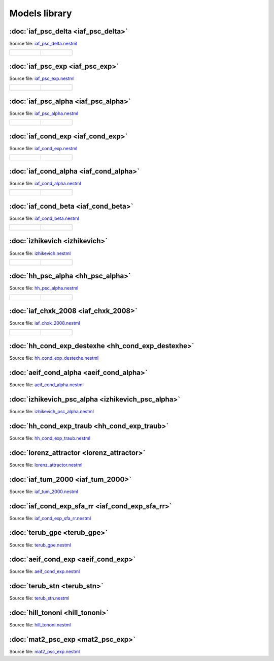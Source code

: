Models library
==============


:doc:`iaf_psc_delta <iaf_psc_delta>`
------------------------------------

Source file: `iaf_psc_delta.nestml <https://www.github.com/nest/nestml/blob/master/models/iaf_psc_delta.nestml>`_

.. list-table::

   * - .. figure:: https://raw.githubusercontent.com/clinssen/nestml/nestml-apidoc/doc/models_library/nestml_models_library_[iaf_psc_delta]_synaptic_response_small.png
          :alt: iaf_psc_delta

     - .. figure:: https://raw.githubusercontent.com/clinssen/nestml/nestml-apidoc/doc/models_library/nestml_models_library_[iaf_psc_delta]_f-I_curve_small.png
          :alt: iaf_psc_delta


:doc:`iaf_psc_exp <iaf_psc_exp>`
--------------------------------

Source file: `iaf_psc_exp.nestml <https://www.github.com/nest/nestml/blob/master/models/iaf_psc_exp.nestml>`_

.. list-table::

   * - .. figure:: https://raw.githubusercontent.com/clinssen/nestml/nestml-apidoc/doc/models_library/nestml_models_library_[iaf_psc_exp]_synaptic_response_small.png
          :alt: iaf_psc_exp

     - .. figure:: https://raw.githubusercontent.com/clinssen/nestml/nestml-apidoc/doc/models_library/nestml_models_library_[iaf_psc_exp]_f-I_curve_small.png
          :alt: iaf_psc_exp


:doc:`iaf_psc_alpha <iaf_psc_alpha>`
------------------------------------

Source file: `iaf_psc_alpha.nestml <https://www.github.com/nest/nestml/blob/master/models/iaf_psc_alpha.nestml>`_

.. list-table::

   * - .. figure:: https://raw.githubusercontent.com/clinssen/nestml/nestml-apidoc/doc/models_library/nestml_models_library_[iaf_psc_alpha]_synaptic_response_small.png
          :alt: iaf_psc_alpha

     - .. figure:: https://raw.githubusercontent.com/clinssen/nestml/nestml-apidoc/doc/models_library/nestml_models_library_[iaf_psc_alpha]_f-I_curve_small.png
          :alt: iaf_psc_alpha


:doc:`iaf_cond_exp <iaf_cond_exp>`
----------------------------------

Source file: `iaf_cond_exp.nestml <https://www.github.com/nest/nestml/blob/master/models/iaf_cond_exp.nestml>`_

.. list-table::

   * - .. figure:: https://raw.githubusercontent.com/clinssen/nestml/nestml-apidoc/doc/models_library/nestml_models_library_[iaf_cond_exp]_synaptic_response_small.png
          :alt: iaf_cond_exp

     - .. figure:: https://raw.githubusercontent.com/clinssen/nestml/nestml-apidoc/doc/models_library/nestml_models_library_[iaf_cond_exp]_f-I_curve_small.png
          :alt: iaf_cond_exp


:doc:`iaf_cond_alpha <iaf_cond_alpha>`
--------------------------------------

Source file: `iaf_cond_alpha.nestml <https://www.github.com/nest/nestml/blob/master/models/iaf_cond_alpha.nestml>`_

.. list-table::

   * - .. figure:: https://raw.githubusercontent.com/clinssen/nestml/nestml-apidoc/doc/models_library/nestml_models_library_[iaf_cond_alpha]_synaptic_response_small.png
          :alt: iaf_cond_alpha

     - .. figure:: https://raw.githubusercontent.com/clinssen/nestml/nestml-apidoc/doc/models_library/nestml_models_library_[iaf_cond_alpha]_f-I_curve_small.png
          :alt: iaf_cond_alpha


:doc:`iaf_cond_beta <iaf_cond_beta>`
------------------------------------

Source file: `iaf_cond_beta.nestml <https://www.github.com/nest/nestml/blob/master/models/iaf_cond_beta.nestml>`_

.. list-table::

   * - .. figure:: https://raw.githubusercontent.com/clinssen/nestml/nestml-apidoc/doc/models_library/nestml_models_library_[iaf_cond_beta]_synaptic_response_small.png
          :alt: iaf_cond_beta

     - .. figure:: https://raw.githubusercontent.com/clinssen/nestml/nestml-apidoc/doc/models_library/nestml_models_library_[iaf_cond_beta]_f-I_curve_small.png
          :alt: iaf_cond_beta


:doc:`izhikevich <izhikevich>`
------------------------------

Source file: `izhikevich.nestml <https://www.github.com/nest/nestml/blob/master/models/izhikevich.nestml>`_

.. list-table::

   * - .. figure:: https://raw.githubusercontent.com/clinssen/nestml/nestml-apidoc/doc/models_library/nestml_models_library_[izhikevich]_synaptic_response_small.png
          :alt: izhikevich

     - .. figure:: https://raw.githubusercontent.com/clinssen/nestml/nestml-apidoc/doc/models_library/nestml_models_library_[izhikevich]_f-I_curve_small.png
          :alt: izhikevich


:doc:`hh_psc_alpha <hh_psc_alpha>`
----------------------------------

Source file: `hh_psc_alpha.nestml <https://www.github.com/nest/nestml/blob/master/models/hh_psc_alpha.nestml>`_

.. list-table::

   * - .. figure:: https://raw.githubusercontent.com/clinssen/nestml/nestml-apidoc/doc/models_library/nestml_models_library_[hh_psc_alpha]_synaptic_response_small.png
          :alt: hh_psc_alpha

     - .. figure:: https://raw.githubusercontent.com/clinssen/nestml/nestml-apidoc/doc/models_library/nestml_models_library_[hh_psc_alpha]_f-I_curve_small.png
          :alt: hh_psc_alpha


:doc:`iaf_chxk_2008 <iaf_chxk_2008>`
------------------------------------

Source file: `iaf_chxk_2008.nestml <https://www.github.com/nest/nestml/blob/master/models/iaf_chxk_2008.nestml>`_

.. list-table::

   * - .. figure:: https://raw.githubusercontent.com/clinssen/nestml/nestml-apidoc/doc/models_library/nestml_models_library_[iaf_chxk_2008]_synaptic_response_small.png
          :alt: iaf_chxk_2008

     - .. figure:: https://raw.githubusercontent.com/clinssen/nestml/nestml-apidoc/doc/models_library/nestml_models_library_[iaf_chxk_2008]_f-I_curve_small.png
          :alt: iaf_chxk_2008


:doc:`hh_cond_exp_destexhe <hh_cond_exp_destexhe>`
--------------------------------------------------

Source file: `hh_cond_exp_destexhe.nestml <https://www.github.com/nest/nestml/blob/master/models/hh_cond_exp_destexhe.nestml>`_


:doc:`aeif_cond_alpha <aeif_cond_alpha>`
----------------------------------------

Source file: `aeif_cond_alpha.nestml <https://www.github.com/nest/nestml/blob/master/models/aeif_cond_alpha.nestml>`_


:doc:`izhikevich_psc_alpha <izhikevich_psc_alpha>`
--------------------------------------------------

Source file: `izhikevich_psc_alpha.nestml <https://www.github.com/nest/nestml/blob/master/models/izhikevich_psc_alpha.nestml>`_


:doc:`hh_cond_exp_traub <hh_cond_exp_traub>`
--------------------------------------------

Source file: `hh_cond_exp_traub.nestml <https://www.github.com/nest/nestml/blob/master/models/hh_cond_exp_traub.nestml>`_


:doc:`lorenz_attractor <lorenz_attractor>`
------------------------------------------

Source file: `lorenz_attractor.nestml <https://www.github.com/nest/nestml/blob/master/models/lorenz_attractor.nestml>`_


:doc:`iaf_tum_2000 <iaf_tum_2000>`
----------------------------------

Source file: `iaf_tum_2000.nestml <https://www.github.com/nest/nestml/blob/master/models/iaf_tum_2000.nestml>`_


:doc:`iaf_cond_exp_sfa_rr <iaf_cond_exp_sfa_rr>`
------------------------------------------------

Source file: `iaf_cond_exp_sfa_rr.nestml <https://www.github.com/nest/nestml/blob/master/models/iaf_cond_exp_sfa_rr.nestml>`_


:doc:`terub_gpe <terub_gpe>`
----------------------------

Source file: `terub_gpe.nestml <https://www.github.com/nest/nestml/blob/master/models/terub_gpe.nestml>`_


:doc:`aeif_cond_exp <aeif_cond_exp>`
------------------------------------

Source file: `aeif_cond_exp.nestml <https://www.github.com/nest/nestml/blob/master/models/aeif_cond_exp.nestml>`_


:doc:`terub_stn <terub_stn>`
----------------------------

Source file: `terub_stn.nestml <https://www.github.com/nest/nestml/blob/master/models/terub_stn.nestml>`_


:doc:`hill_tononi <hill_tononi>`
--------------------------------

Source file: `hill_tononi.nestml <https://www.github.com/nest/nestml/blob/master/models/hill_tononi.nestml>`_


:doc:`mat2_psc_exp <mat2_psc_exp>`
----------------------------------

Source file: `mat2_psc_exp.nestml <https://www.github.com/nest/nestml/blob/master/models/mat2_psc_exp.nestml>`_

